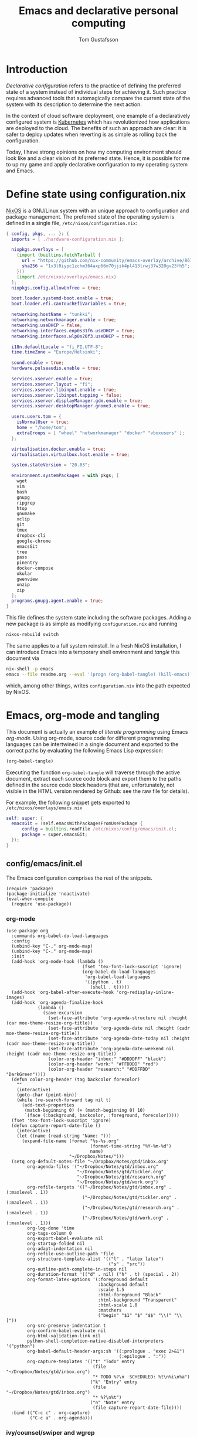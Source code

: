 #+TITLE: Emacs and declarative personal computing
#+AUTHOR: Tom Gustafsson

* Introduction

/Declarative configuration/ refers to the practice of defining the preferred
state of a system instead of individual steps for achieving it.  Such practice
requires advanced tools that automagically compare the current state of the
system with its description to determine the next action.

In the context of cloud software deployment, one example of a declaratively
configured system is [[https://kubernetes.io/][Kubernetes]] which has revolutionized how applications are
deployed to the cloud.  The benefits of such an approach are clear: it is safer
to deploy updates when reverting is as simple as rolling back the configuration.

Today, I have strong opinions on how my computing environment should look like
and a clear vision of its preferred state.  Hence, it is possible for me to up
my game and apply declarative configuration to my operating system and Emacs.

* Define state using configuration.nix

[[https://nixos.org/][NixOS]] is a GNU/Linux system with an unique approach to configuration and package
management.  The preferred state of the operating system is defined in a single
file, =/etc/nixos/configuration.nix=:

#+begin_src nix :mkdirp yes :tangle /etc/nixos/configuration.nix
{ config, pkgs, ... }: {
  imports = [ ./hardware-configuration.nix ];

  nixpkgs.overlays = [
    (import (builtins.fetchTarball {
      url = "https://github.com/nix-community/emacs-overlay/archive/86707a04d9679a92b7454e073a13e0c676e59e6d.tar.gz";
      sha256 = "1x3l0iypc1zchm364axp66m70jjik4pl413lrwj37w320gv23fh5";
    }))
    (import /etc/nixos/overlays/emacs.nix)
  ];
  nixpkgs.config.allowUnfree = true;

  boot.loader.systemd-boot.enable = true;
  boot.loader.efi.canTouchEfiVariables = true;

  networking.hostName = "tunkki";
  networking.networkmanager.enable = true;
  networking.useDHCP = false;
  networking.interfaces.enp0s31f6.useDHCP = true;
  networking.interfaces.wlp0s20f3.useDHCP = true;

  i18n.defaultLocale = "fi_FI.UTF-8";
  time.timeZone = "Europe/Helsinki";

  sound.enable = true;
  hardware.pulseaudio.enable = true;

  services.xserver.enable = true;
  services.xserver.layout = "fi";
  services.xserver.libinput.enable = true;
  services.xserver.libinput.tapping = false;
  services.xserver.displayManager.gdm.enable = true;
  services.xserver.desktopManager.gnome3.enable = true;
  
  users.users.tom = {
    isNormalUser = true;
    home = "/home/tom";
    extraGroups = [ "wheel" "networkmanager" "docker" "vboxusers" ];
  };

  virtualisation.docker.enable = true;
  virtualisation.virtualbox.host.enable = true;

  system.stateVersion = "20.03";

  environment.systemPackages = with pkgs; [
    wget
    vim
    bash
    gnupg
    ripgrep
    htop
    gnumake
    xclip
    git
    tmux
    dropbox-cli
    google-chrome
    emacsGit
    tree
    pass
    pinentry
    docker-compose
    okular
    gwenview
    unzip
    zip
  ];
  programs.gnupg.agent.enable = true;
}
#+end_src

This file defines the system state including the software packages.  Adding a
new package is as simple as modifying =configuration.nix= and running

#+begin_src sh :results output silent
nixos-rebuild switch
#+end_src

The same applies to a full system reinstall.  In a fresh NixOS installation, I
can introduce Emacs into a temporary shell environment and /tangle/ this
document via

#+begin_src sh :results output silent
nix-shell -p emacs
emacs --file readme.org --eval '(progn (org-babel-tangle) (kill-emacs))'
#+end_src

which, among other things, writes =configuration.nix= into the path expected by
NixOS.

* Emacs, org-mode and tangling

This document is actually an example of /literate programming/ using Emacs
/org-mode/.  Using org-mode, source code for different programming languages can
be intertwined in a single document and exported to the correct paths by
evaluating the following Emacs Lisp expression:

#+begin_src emacs-lisp
(org-babel-tangle)
#+end_src

Executing the function =org-babel-tangle= will traverse through the active
document, extract each source code block and export them to the paths defined in
the source code block headers (that are, unfortunately, not visible in the HTML
version rendered by Github: see the raw file for details).

For example, the following snippet gets exported to =/etc/nixos/overlays/emacs.nix=

#+begin_src nix :mkdirp yes :tangle /etc/nixos/overlays/emacs.nix
self: super: {
  emacsGit = (self.emacsWithPackagesFromUsePackage {
      config = builtins.readFile /etc/nixos/config/emacs/init.el;
      package = super.emacsGit;
  });
}
#+end_src

** config/emacs/init.el

The Emacs configuration comprises the rest of the snippets.

#+begin_src elisp :mkdirp yes :tangle /etc/nixos/config/emacs/init.el
(require 'package)
(package-initialize 'noactivate)
(eval-when-compile
  (require 'use-package))
#+end_src

*** org-mode

#+begin_src elisp :mkdirp yes :tangle /etc/nixos/config/emacs/init.el
(use-package org
  :commands org-babel-do-load-languages
  :config
  (unbind-key "C-," org-mode-map)
  (unbind-key "C-." org-mode-map)
  :init
  (add-hook 'org-mode-hook (lambda ()
                             (fset 'tex-font-lock-suscript 'ignore)
                             (org-babel-do-load-languages
                              'org-babel-load-languages
                              '((python . t)
                                (shell . t)))))
  (add-hook 'org-babel-after-execute-hook 'org-redisplay-inline-images)
  (add-hook 'org-agenda-finalize-hook
            (lambda ()
              (save-excursion
                (set-face-attribute 'org-agenda-structure nil :height (car moe-theme-resize-org-title))
                (set-face-attribute 'org-agenda-date nil :height (cadr moe-theme-resize-org-title))
                (set-face-attribute 'org-agenda-date-today nil :height (cadr moe-theme-resize-org-title))
                (set-face-attribute 'org-agenda-date-weekend nil :height (cadr moe-theme-resize-org-title))
                (color-org-header "inbox:" "#DDDDFF" "black")
                (color-org-header "work:" "#FFDDDD" "red")
                (color-org-header "research:" "#DDFFDD" "DarkGreen"))))
  (defun color-org-header (tag backcolor forecolor)
    ""
    (interactive)
    (goto-char (point-min))
    (while (re-search-forward tag nil t)
      (add-text-properties
       (match-beginning 0) (+ (match-beginning 0) 10)
       `(face (:background, backcolor, :foreground, forecolor)))))
  (fset 'tex-font-lock-suscript 'ignore)
  (defun capture-report-date-file ()
    (interactive)
    (let ((name (read-string "Name: ")))
      (expand-file-name (format "%s-%s.org"
                                (format-time-string "%Y-%m-%d")
                                name)
                        "~/Dropbox/Notes/")))
  (setq org-default-notes-file "~/Dropbox/Notes/gtd/inbox.org"
        org-agenda-files '("~/Dropbox/Notes/gtd/inbox.org"
                           "~/Dropbox/Notes/gtd/tickler.org"
                           "~/Dropbox/Notes/gtd/research.org"
                           "~/Dropbox/Notes/gtd/work.org")
        org-refile-targets '(("~/Dropbox/Notes/gtd/inbox.org" . (:maxlevel . 1))
                             ("~/Dropbox/Notes/gtd/tickler.org" . (:maxlevel . 1))
                             ("~/Dropbox/Notes/gtd/research.org" . (:maxlevel . 1))
                             ("~/Dropbox/Notes/gtd/work.org" . (:maxlevel . 1)))
        org-log-done 'time
        org-tags-column 0
        org-export-babel-evaluate nil
        org-startup-folded nil
        org-adapt-indentation nil
        org-refile-use-outline-path 'file
        org-structure-template-alist '(("l" . "latex latex")
                                       ("s" . "src"))
        org-outline-path-complete-in-steps nil
        org-duration-format '(("d" . nil) ("h" . t) (special . 2))
        org-format-latex-options '(:foreground default
                                   :background default
                                   :scale 1.5
                                   :html-foreground "Black"
                                   :html-background "Transparent"
                                   :html-scale 1.0
                                   :matchers
                                   ("begin" "$1" "$" "$$" "\\(" "\\["))
        org-src-preserve-indentation t
        org-confirm-babel-evaluate nil
        org-html-validation-link nil
        python-shell-completion-native-disabled-interpreters '("python")
        org-babel-default-header-args:sh '((:prologue . "exec 2>&1")
                                           (:epilogue . ":"))
        org-capture-templates '(("t" "Todo" entry
                                 (file "~/Dropbox/Notes/gtd/inbox.org")
                                 "* TODO %?\n  SCHEDULED: %t\n%i\n%a")
                                ("k" "Entry" entry
                                 (file "~/Dropbox/Notes/gtd/inbox.org")
                                 "* %?\n%t")
                                ("n" "Note" entry
                                 (file capture-report-date-file))))
  :bind (("C-c c" . org-capture)
         ("C-c a" . org-agenda)))
#+end_src

*** ivy/counsel/swiper and wgrep

#+begin_src elisp :mkdirp yes :tangle /etc/nixos/config/emacs/init.el
(use-package ivy
  :commands
  ivy-mode
  :init
  (ivy-mode 1)
  (setq ivy-height 15
        ivy-fixed-height-minibuffer t
       	ivy-use-virtual-buffers t)
  :bind (("C-x b" . ivy-switch-buffer)
         ("C-c r" . ivy-resume)
	 ("C-x C-b" . ibuffer)))

(use-package counsel
  :init
  (setq counsel-find-file-ignore-regexp "\\archive\\'")
  (defun counsel-org-rg ()
    "Search org notes using ripgrep."
    (interactive)
    (counsel-rg "-g*org -g!*archive* -- " "~/Dropbox/Notes" nil nil))
  (defun counsel-nixpkgs-rg ()
    "Search nixpkgs using ripgrep."
    (interactive)
    (counsel-rg "" "~/.nix-defexpr/channels/nixpkgs" nil nil))
  (defun counsel-nixpkgs-file ()
    "Search nixpkgs using ripgrep."
    (interactive)
    (counsel-file-jump "" "~/.nix-defexpr/channels/nixpkgs"))
  :bind (("M-x" . counsel-M-x)
         ("C-x C-f" . counsel-find-file)
         ("C-c g" . counsel-rg)
         ("C-c G" . counsel-git)
         ("C-c o" . counsel-org-rg)
         ("C-c l" . counsel-nixpkgs-rg)
         ("C-c L" . counsel-nixpkgs-file)
         ("C-x b" . counsel-switch-buffer)
         ("C-c h" . counsel-minibuffer-history)
         ("M-y" . counsel-yank-pop)))

(use-package swiper
  :bind ("C-c s" . swiper))

(use-package wgrep)
#+end_src

*** magit

#+begin_src elisp :mkdirp yes :tangle /etc/nixos/config/emacs/init.el
(use-package magit
  :init
  (setq magit-repository-directories '(("~/src" . 1)))
  :bind (("C-x g" . magit-status)
         ("C-c M-g" . magit-file-dispatch)))
#+end_src

*** multiline editing

#+begin_src elisp :mkdirp yes :tangle /etc/nixos/config/emacs/init.el
(use-package expand-region
  :after (org)
  :bind ("C-." . er/expand-region)
  :init
  (require 'expand-region)
  (require 'cl)
  (defun mark-around* (search-forward-char)
    (let* ((expand-region-fast-keys-enabled nil)
           (char (or search-forward-char
                     (char-to-string
                      (read-char "Mark inner, starting with:"))))
           (q-char (regexp-quote char))
           (starting-point (point)))
      (when search-forward-char
        (search-forward char (point-at-eol)))
      (cl-flet ((message (&rest args) nil))
        (er--expand-region-1)
        (er--expand-region-1)
        (while (and (not (= (point) (point-min)))
                    (not (looking-at q-char)))
          (er--expand-region-1))
        (er/expand-region -1))))
  (defun mark-around ()
    (interactive)
    (mark-around* nil))
  (define-key global-map (kbd "M-i") 'mark-around))

(use-package multiple-cursors
  :init
  (define-key global-map (kbd "C-'") 'mc-hide-unmatched-lines-mode)
  (define-key global-map (kbd "C-,") 'mc/mark-next-like-this)
  (define-key global-map (kbd "C-;") 'mc/mark-all-dwim))

(use-package phi-search
  :after multiple-cursors
  :init (require 'phi-replace)
  :bind ("C-:" . phi-replace)
  :bind (:map mc/keymap
              ("C-s" . phi-search)
              ("C-r" . phi-search-backward)))
#+end_src

*** dired

#+begin_src elisp :mkdirp yes :tangle /etc/nixos/config/emacs/init.el
(defalias 'use-internal-package 'use-package)

(use-internal-package term)

(use-internal-package dired-x)

(use-internal-package dired
  :after (term dired-x)
  :init
  (setq dired-dwim-target t)
  (setq dired-omit-files "^\\...+$")
  (defun run-gnome-terminal-here ()
    (interactive)
    (shell-command "gnome-terminal"))
  (setq dired-guess-shell-alist-user
        '(("\\.pdf\\'" "evince")
          ("\\.eps\\'" "evince")
          ("\\.jpe?g\\'" "eog")
          ("\\.png\\'" "eog")
          ("\\.gif\\'" "eog")
          ("\\.xpm\\'" "eog")))
  :bind (("C-x C-j" . dired-jump))
  :bind (:map dired-mode-map
              ("'" . run-gnome-terminal-here)
              ("j" . swiper)
              ("s" . swiper)))

(use-package dired-k
  :after (dired)
  :bind (:map dired-mode-map
              ("g" . dired-k)))

(use-package diredfl
  :commands diredfl-global-mode
  :init (diredfl-global-mode))
#+end_src

*** syntax highlighting

#+begin_src elisp :mkdirp yes :tangle /etc/nixos/config/emacs/init.el
(use-package json-mode)

(use-package julia-mode)

(use-package highlight-indentation
  :init (add-hook 'prog-mode-hook 'highlight-indentation-mode))

(use-package yaml-mode)

(use-package csv-mode
  :mode "\\.csv$"
  :init (setq csv-separators '(";")))

(use-package markdown-mode
  :commands (markdown-mode)
  :mode (("\\.md\\'" . markdown-mode)
         ("\\.markdown\\'" . markdown-mode)))

(use-package nix-mode)
#+end_src

*** theme

#+begin_src elisp :mkdirp yes :tangle /etc/nixos/config/emacs/init.el
(use-package moe-theme
  :commands moe-light
  :init
  (require 'org)
  (setq moe-theme-resize-markdown-title '(2.0 1.7 1.5 1.3 1.0 1.0))
  (setq moe-theme-resize-org-title '(2.2 1.8 1.6 1.4 1.2 1.0 1.0 1.0 1.0))
  (setq moe-theme-resize-rst-title '(2.0 1.7 1.5 1.3 1.1 1.0))
  (put 'diredp-tagged-autofile-name 'face-alias 'diredfl-tagged-autofile-name)
  (put 'diredp-autofile-name 'face-alias 'diredfl-autofile-name)
  (put 'diredp-ignored-file-name 'face-alias 'diredfl-ignored-file-name)
  (put 'diredp-symlink 'face-alias 'diredfl-symlink)
  (put 'diredp-compressed-file-name 'face-alias 'diredfl-compressed-file-name)
  (put 'diredp-file-suffix 'face-alias 'diredfl-file-suffix)
  (put 'diredp-compressed-extensions 'face-alias 'diredfl-compressed-extensions)
  (put 'diredp-deletion 'face-alias 'diredfl-deletion)
  (put 'diredp-deletion-file-name 'face-alias 'diredfl-deletion-file-name)
  (put 'diredp-flag-mark-line 'face-alias 'diredfl-flag-mark-line)
  (put 'diredp-rare-priv 'face-alias 'diredfl-rare-priv)
  (put 'diredp-number 'face-alias 'diredfl-number)
  (put 'diredp-exec-priv 'face-alias 'diredfl-exec-priv)
  (put 'diredp-file-name 'face-alias 'diredfl-file-name)
  (put 'diredp-dir-heading 'face-alias 'diredfl-dir-heading)
  (put 'diredp-compressed-file-suffix 'face-alias 'diredfl-compressed-file-suffix)
  (put 'diredp-flag-mark 'face-alias 'diredfl-flag-mark)
  (put 'diredp-mode-set-explicitly 'face-alias 'diredfl-mode-set-explicitly)
  (put 'diredp-executable-tag 'face-alias 'diredfl-executable-tag)
  (put 'diredp-global-mode-hook 'face-alias 'diredfl-global-mode-hook)
  (put 'diredp-ignore-compressed-flag 'face-alias 'diredfl-ignore-compressed-flag)
  (put 'diredp-dir-priv 'face-alias 'diredfl-dir-priv)
  (put 'diredp-date-time 'face-alias 'diredfl-date-time)
  (put 'diredp-other-priv 'face-alias 'diredfl-other-priv)
  (put 'diredp-no-priv 'face-alias 'diredfl-no-priv)
  (put 'diredp-link-priv 'face-alias 'diredfl-link-priv)
  (put 'diredp-write-priv 'face-alias 'diredfl-write-priv)
  (put 'diredp-global-mode-buffers 'face-alias 'diredfl-global-mode-buffers)
  (put 'dired-directory 'face-alias 'diredfl-dir-name)
  (put 'diredp-read-priv 'face-alias 'diredfl-read-priv)
  (global-hl-line-mode)
  (moe-light)
  (set-face-attribute 'font-lock-type-face nil :box 1)
  (set-face-attribute 'font-lock-function-name-face nil :box 1))
#+end_src

*** python

#+begin_src elisp :mkdirp yes :tangle /etc/nixos/config/emacs/init.el
(use-package dumb-jump
  :bind (("M-." . dumb-jump-go)
         ("M-," . dumb-jump-back))
  :config (setq dumb-jump-selector 'ivy))

(use-package virtualenvwrapper
  :init (setq venv-location "~/.conda/envs"))

(use-package python-pytest
  :bind ("C-c t" . python-pytest-popup))

(use-package hydra)

;; from move-lines package, https://github.com/targzeta/move-lines
(defun move-lines--internal (n)
  "Moves the current line or, if region is actives, the lines surrounding
region, of N lines. Down if N is positive, up if is negative"
  (let* (text-start
         text-end
         (region-start (point))
         (region-end region-start)
         swap-point-mark
         delete-latest-newline)

    (when (region-active-p)
      (if (> (point) (mark))
          (setq region-start (mark))
        (exchange-point-and-mark)
        (setq swap-point-mark t
              region-end (point))))

    (end-of-line)
    (if (< (point) (point-max))
        (forward-char 1)
      (setq delete-latest-newline t)
      (insert-char ?\n))
    (setq text-end (point)
          region-end (- region-end text-end))

    (goto-char region-start)
    (beginning-of-line)
    (setq text-start (point)
          region-start (- region-start text-end))

    (let ((text (delete-and-extract-region text-start text-end)))
      (forward-line n)
      (when (not (= (current-column) 0))
        (insert-char ?\n)
        (setq delete-latest-newline t))
      (insert text))

    (forward-char region-end)

    (when delete-latest-newline
      (save-excursion
        (goto-char (point-max))
        (delete-char -1)))

    (when (region-active-p)
      (setq deactivate-mark nil)
      (set-mark (+ (point) (- region-start region-end)))
      (if swap-point-mark
          (exchange-point-and-mark)))))

(defun move-lines-up (n)
  "Moves the current line or, if region is actives, the lines surrounding
region, up by N lines, or 1 line if N is nil."
  (interactive "p")
  (if (eq n nil)
      (setq n 1))
  (move-lines--internal (- n)))

(defun move-lines-down (n)
  "Moves the current line or, if region is actives, the lines surrounding
region, down by N lines, or 1 line if N is nil."
  (interactive "p")
  (if (eq n nil)
      (setq n 1))
  (move-lines--internal n))

(defun tom/shift-left (start end &optional count)
  "Shift region left and activate hydra."
  (interactive
   (if mark-active
       (list (region-beginning) (region-end) current-prefix-arg)
     (list (line-beginning-position) (line-end-position) current-prefix-arg)))
  (python-indent-shift-left start end count)
  (tom/hydra-move-lines/body))

(defun tom/shift-right (start end &optional count)
  "Shift region right and activate hydra."
  (interactive
   (if mark-active
       (list (region-beginning) (region-end) current-prefix-arg)
     (list (line-beginning-position) (line-end-position) current-prefix-arg)))
  (python-indent-shift-right start end count)
  (tom/hydra-move-lines/body))

(defun tom/move-lines-p ()
  "Move lines up once and activate hydra."
  (interactive)
  (move-lines-up 1)
  (tom/hydra-move-lines/body))

(defun tom/move-lines-n ()
  "Move lines down once and activate hydra."
  (interactive)
  (move-lines-down 1)
  (tom/hydra-move-lines/body))

(defhydra tom/hydra-move-lines ()
  "Move one or multiple lines"
  ("n" move-lines-down "down")
  ("p" move-lines-up "up")
  ("<" python-indent-shift-left "left")
  (">" python-indent-shift-right "right"))

(define-key global-map (kbd "C-c n") 'tom/move-lines-n)
(define-key global-map (kbd "C-c p") 'tom/move-lines-p)
(define-key global-map (kbd "C-c <") 'tom/shift-left)
(define-key global-map (kbd "C-c >") 'tom/shift-right)
#+end_src

*** misc stuff

#+begin_src elisp :mkdirp yes :tangle /etc/nixos/config/emacs/init.el
(use-package exec-path-from-shell
  :commands exec-path-from-shell-initialize
  :init (exec-path-from-shell-initialize))

(use-package transient)

(use-package docker
  :bind ("C-c d" . docker))

(use-package restclient)

(use-package ob-restclient
  :after (org restclient)
  :init (org-babel-do-load-languages
         'org-babel-load-languages '((restclient . t))))

(use-package htmlize)

(use-package org-ref)

(use-package which-key
  :commands which-key-mode
  :init (which-key-mode))

(use-package ivy-pass
  :commands ivy-pass
  :init
  (defun pass ()
    "Call ivy-pass."
    (interactive)
    (ivy-pass)))

;; useful functions

(defun tom/unfill-paragraph (&optional region)
  "Take REGION and turn it into a single line of text."
  (interactive (progn (barf-if-buffer-read-only) '(t)))
  (let ((fill-column (point-max))
        (emacs-lisp-docstring-fill-column t))
    (fill-paragraph nil region)))

(define-key global-map "\M-Q" 'tom/unfill-paragraph)

(defun tom/increment-number-decimal (&optional arg)
  "Increment the number forward from point by 'arg'."
  (interactive "p*")
  (save-excursion
    (save-match-data
      (let (inc-by field-width answer)
        (setq inc-by (if arg arg 1))
        (skip-chars-backward "0123456789")
        (when (re-search-forward "[0-9]+" nil t)
          (setq field-width (- (match-end 0) (match-beginning 0)))
          (setq answer (+ (string-to-number (match-string 0) 10) inc-by))
          (when (< answer 0)
            (setq answer (+ (expt 10 field-width) answer)))
          (replace-match (format (concat "%0" (int-to-string field-width) "d")
                                 answer)))))))

(global-set-key (kbd "C-c x") 'tom/increment-number-decimal)

;; other global configurations

;; show current function in modeline
(which-function-mode)

;; scroll screen
(define-key global-map "\M-n" 'scroll-up-line)
(define-key global-map "\M-p" 'scroll-down-line)

;; change yes/no to y/n
(defalias 'yes-or-no-p 'y-or-n-p)
(setq confirm-kill-emacs 'yes-or-no-p)

;; enable winner-mode, previous window config with C-left
(winner-mode 1)

;; windmove
(windmove-default-keybindings)

;; fonts
(set-face-attribute 'mode-line-inactive nil :font "Source Code Pro-12")
(set-face-attribute 'default nil :font "Source Code Pro-14")
(set-face-attribute 'mode-line nil :font "Source Code Pro-12")

;; disable tool and menu bars
(tool-bar-mode -1)
(menu-bar-mode -1)
(scroll-bar-mode -1)
(blink-cursor-mode -1)

;; change gc behavior
(setq gc-cons-threshold 50000000)

;; warn when opening large file
(setq large-file-warning-threshold 100000000)

;; disable startup screen
(setq inhibit-startup-screen t)

;; useful frame title format
(setq frame-title-format
      '((:eval (if (buffer-file-name)
                   (abbreviate-file-name (buffer-file-name))
                 "%b"))))

;; automatic revert
(global-auto-revert-mode t)

;; highlight parenthesis, easier jumping with C-M-n/p
(show-paren-mode 1)
(setq show-paren-style 'expression)
(setq show-paren-delay 0)

;; control indentation
(setq-default indent-tabs-mode nil)
(setq tab-width 4)
(setq c-basic-offset 4)

;; modify scroll settings
(setq scroll-preserve-screen-position t)

;; set default fill width (e.g. M-q)
(setq-default fill-column 80)

;; window dividers
(fringe-mode 0)
(setq window-divider-default-places t
      window-divider-default-bottom-width 1
      window-divider-default-right-width 1)
(window-divider-mode 1)

;; display time in modeline
(display-time-mode 1)

;; put all backups to same directory to not clutter directories
(setq backup-directory-alist '(("." . "~/.emacs.d/backups")))

;; display line numbers
(global-display-line-numbers-mode)

;; browse in chrome
(setq browse-url-browser-function 'browse-url-chrome)

;; don't fontify latex
(setq font-latex-fontify-script nil)

;; set default encodings to utf-8
(prefer-coding-system 'utf-8)
(set-default-coding-systems 'utf-8)
(set-language-environment 'utf-8)
(set-selection-coding-system 'utf-8)

;; make Customize to not modify this file
(setq custom-file (make-temp-file "emacs-custom"))

;; enable all disabled commands
(setq disabled-command-function nil)

;; ediff setup
(setq ediff-window-setup-function 'ediff-setup-windows-plain)

;; unbind keys
(unbind-key "C-z" global-map)

;; change emacs frame by number
(defun tom/select-frame (n)
  "Select frame identified by the number N."
  (interactive)
  (let ((frame (nth n (reverse (frame-list)))))
    (if frame
        (select-frame-set-input-focus frame)
      (select-frame-set-input-focus (make-frame))
      (toggle-frame-fullscreen))))

(define-key global-map
  (kbd "M-1")
  (lambda () (interactive)
    (tom/select-frame 0)))
(define-key global-map
  (kbd "M-2")
  (lambda () (interactive)
    (tom/select-frame 1)))
(define-key global-map
  (kbd "M-3")
  (lambda () (interactive)
    (tom/select-frame 2)))
(define-key global-map
  (kbd "M-4")
  (lambda () (interactive)
    (tom/select-frame 3)))

;; bind find config
(define-key global-map (kbd "<f10>")
  (lambda () (interactive)
    (find-file "~/Dropbox/Config/nixpkgs/README.org")))

;; bind compile
(define-key global-map (kbd "<f12>") 'compile)

;; load private configurations
(load "~/Dropbox/Config/emacs/private.el" t)
#+end_src
